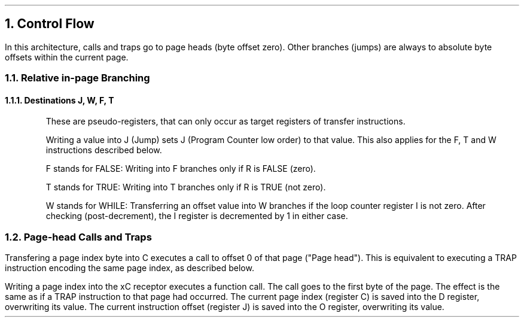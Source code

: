 .NH 1
Control Flow
.LP
In this architecture, calls and traps go to page heads (byte offset zero).
Other branches (jumps) are always to absolute byte offsets within the current page.
.RS
.NH 2
Relative in-page Branching
.NH 3
Destinations J, W, F, T
.LP
These are pseudo-registers, that can only occur as target registers of transfer instructions.
.LP
Writing a value into J (Jump) sets J (Program Counter low order) to that value.
This also applies for the F, T and W instructions described below.
.LP
F stands for FALSE: Writing into F branches only if R is FALSE (zero).
.LP
T stands for TRUE: Writing into T branches only if R is TRUE (not zero).
.LP
W stands for WHILE: Transferring an offset value into W branches
if the loop counter register I is not zero.
After checking (post-decrement), the I register is decremented by 1 in either case.
.PDFPIC figures/jumps-decode.pdf
.bp
.NH 2
Page-head Calls and Traps
.LP
Transfering a page index byte into C executes a call to offset 0 of that page ("Page head").
This is equivalent to executing a TRAP instruction encoding the same page index, as described below.
.PDFPIC figures/traps.pdf
.LP
Writing a page index into the xC receptor
executes a function call. The call goes to
the first byte of the page.
The effect is the same as if a TRAP
instruction to that page had occurred.
The current page index (register C)
is saved into the D register, overwriting
its value.
The current instruction offset (register J)
is saved into the O register,
overwriting its value.